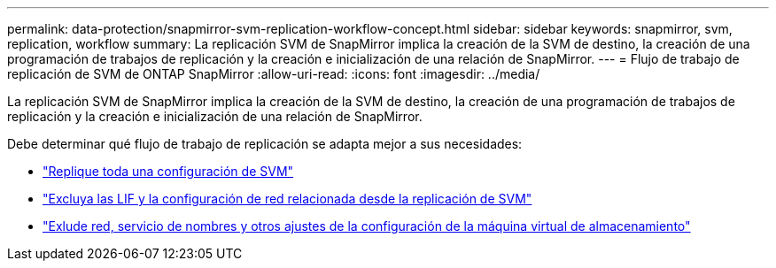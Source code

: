 ---
permalink: data-protection/snapmirror-svm-replication-workflow-concept.html 
sidebar: sidebar 
keywords: snapmirror, svm, replication, workflow 
summary: La replicación SVM de SnapMirror implica la creación de la SVM de destino, la creación de una programación de trabajos de replicación y la creación e inicialización de una relación de SnapMirror. 
---
= Flujo de trabajo de replicación de SVM de ONTAP SnapMirror
:allow-uri-read: 
:icons: font
:imagesdir: ../media/


[role="lead"]
La replicación SVM de SnapMirror implica la creación de la SVM de destino, la creación de una programación de trabajos de replicación y la creación e inicialización de una relación de SnapMirror.

Debe determinar qué flujo de trabajo de replicación se adapta mejor a sus necesidades:

* link:../data-protection/replicate-entire-svm-config-task.html["Replique toda una configuración de SVM"]
* link:../data-protection/exclude-lifs-svm-replication-task.html["Excluya las LIF y la configuración de red relacionada desde la replicación de SVM"]
* link:../data-protection/exclude-network-name-service-svm-replication-task.html["Exlude red, servicio de nombres y otros ajustes de la configuración de la máquina virtual de almacenamiento"]


